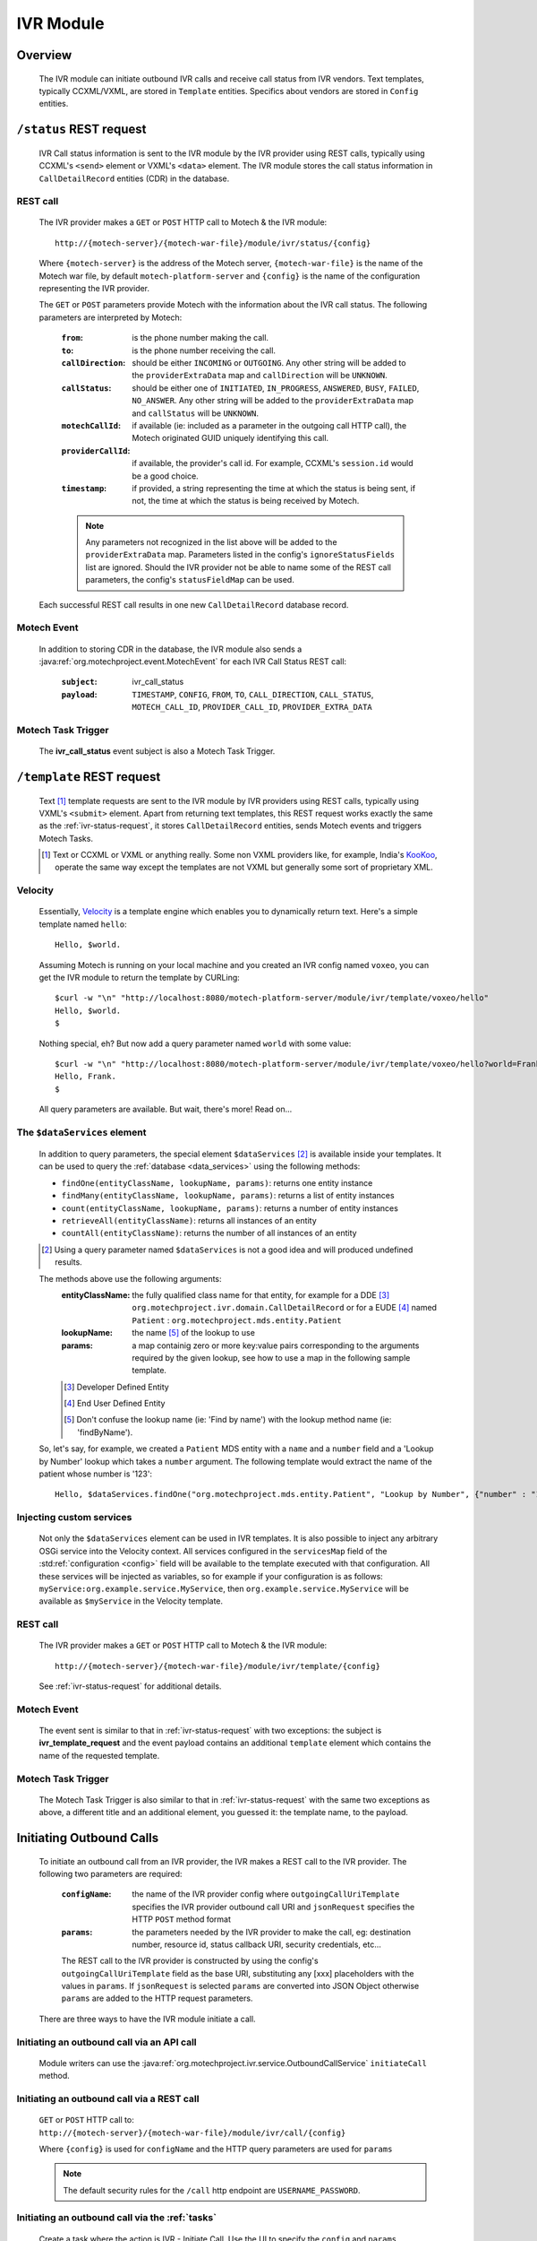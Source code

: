 .. _ivr-module:

==========
IVR Module
==========

Overview
========

    The IVR module can initiate outbound IVR calls and receive call status from IVR vendors. Text templates,
    typically CCXML/VXML, are stored in ``Template`` entities.  Specifics about vendors are stored in ``Config``
    entities.

.. _ivr-status-request:

``/status`` REST request
========================

    IVR Call status information is sent to the IVR module by the IVR provider using REST calls,
    typically using CCXML's ``<send>`` element or VXML's ``<data>`` element. The IVR module stores the call status
    information in ``CallDetailRecord`` entities (CDR) in the database.

REST call
---------

    The IVR provider makes a ``GET`` or ``POST`` HTTP call to Motech & the IVR module:

    ::

        http://{motech-server}/{motech-war-file}/module/ivr/status/{config}

    Where ``{motech-server}`` is the address of the Motech server, ``{motech-war-file}`` is the name of the Motech war
    file, by default ``motech-platform-server`` and  ``{config}`` is the name of the configuration representing the IVR
    provider.

    The ``GET`` or ``POST`` parameters provide Motech with the information about the IVR call status. The following
    parameters are interpreted by Motech:

        :``from``: is the phone number making the call.
        :``to``: is the phone number receiving the call.
        :``callDirection``:
            should be either ``INCOMING`` or ``OUTGOING``. Any other string will be added to the ``providerExtraData``
            map and ``callDirection`` will be ``UNKNOWN``.
        :``callStatus``:
            should be either one of ``INITIATED``, ``IN_PROGRESS``, ``ANSWERED``, ``BUSY``, ``FAILED``,
            ``NO_ANSWER``. Any other string will be added to the ``providerExtraData`` map and ``callStatus`` will be
            ``UNKNOWN``.
        :``motechCallId``:
            if available (ie: included as a parameter in the outgoing call HTTP call),
            the Motech originated GUID uniquely identifying this call.
        :``providerCallId``:
            if available, the provider's call id. For example, CCXML's ``session.id`` would be a good choice.
        :``timestamp``:
            if provided, a string representing the time at which the status is being sent, if not,
            the time at which the status is being received by Motech.

        .. note::
            Any parameters not recognized in the list above will be added to the ``providerExtraData`` map.
            Parameters listed in the config's ``ignoreStatusFields`` list are ignored. Should the IVR provider not be
            able to name some of the REST call parameters, the config's ``statusFieldMap`` can be used.

    Each successful REST call results in one new ``CallDetailRecord`` database record.

Motech Event
------------

    In addition to storing CDR in the database, the IVR module also sends a
    :java:ref:`org.motechproject.event.MotechEvent` for each IVR Call Status REST call:

        :``subject``: ivr_call_status
        :``payload``:
            ``TIMESTAMP``, ``CONFIG``, ``FROM``, ``TO``, ``CALL_DIRECTION``, ``CALL_STATUS``, ``MOTECH_CALL_ID``,
            ``PROVIDER_CALL_ID``, ``PROVIDER_EXTRA_DATA``

Motech Task Trigger
-------------------

    The **ivr_call_status** event subject is also a Motech Task Trigger.

``/template`` REST request
==========================

    Text [#]_ template requests are sent to the IVR module by IVR providers using REST calls,
    typically using VXML's ``<submit>`` element. Apart from returning text templates,
    this REST request works exactly the same as the :ref:`ivr-status-request`,
    it stores ``CallDetailRecord`` entities, sends Motech events and triggers Motech Tasks.

    .. [#]
        Text or CCXML or VXML or anything really. Some non VXML providers like, for example,
        India's `KooKoo <http://kookoo.in>`_, operate the same way except the templates are not VXML but
        generally some sort of proprietary XML.

Velocity
--------

    Essentially, `Velocity <http://velocity.apache.org/engine/devel/user-guide.html>`_ is a template engine which
    enables you to dynamically return text. Here's a simple template named ``hello``:

    ::

        Hello, $world.

    Assuming Motech is running on your local machine and you created an IVR config named ``voxeo``, you can get the IVR
    module to return the template by CURLing:

    ::

        $curl -w "\n" "http://localhost:8080/motech-platform-server/module/ivr/template/voxeo/hello"
        Hello, $world.
        $

    Nothing special, eh? But now add a query parameter named ``world`` with some value:

    ::

        $curl -w "\n" "http://localhost:8080/motech-platform-server/module/ivr/template/voxeo/hello?world=Frank"
        Hello, Frank.
        $

    All query parameters are available. But wait, there's more! Read on...

The ``$dataServices`` element
-----------------------------

    In addition to query parameters, the special element ``$dataServices`` [#]_ is available inside your templates. It
    can be used to query the :ref:`database <data_services>` using the following methods:

    * ``findOne(entityClassName, lookupName, params)``: returns one entity instance
    * ``findMany(entityClassName, lookupName, params)``: returns a list of entity instances
    * ``count(entityClassName, lookupName, params)``: returns a number of entity instances
    * ``retrieveAll(entityClassName)``: returns all instances of an entity
    * ``countAll(entityClassName)``: returns the number of all instances of an entity

    .. [#] Using a query parameter named ``$dataServices`` is not a good idea and will produced undefined results.

    The methods above use the following arguments:
        :entityClassName: the fully qualified class name for that entity, for example
          for a DDE [#]_ ``org.motechproject.ivr.domain.CallDetailRecord`` or for a EUDE [#]_ named ``Patient`` :
          ``org.motechproject.mds.entity.Patient``
        :lookupName: the name [#]_ of the lookup to use
        :params: a map containig zero or more key:value pairs corresponding to the arguments required by the
          given lookup, see how to use a map in the following sample template.

        .. [#] Developer Defined Entity
        .. [#] End User Defined Entity
        .. [#] Don't confuse the lookup name (ie: 'Find by name') with the lookup method name (ie: 'findByName').

    So, let's say, for example, we created a ``Patient`` MDS entity with a ``name`` and a ``number`` field and a
    'Lookup by Number' lookup which takes a ``number`` argument. The following template would extract the name of the
    patient whose number is '123':

    ::

        Hello, $dataServices.findOne("org.motechproject.mds.entity.Patient", "Lookup by Number", {"number" : "123"}).name

Injecting custom services
-------------------------

    Not only the ``$dataServices`` element can be used in IVR templates. It is also possible to inject any arbitrary
    OSGi service into the Velocity context. All services configured in the ``servicesMap`` field of the :std:ref:`configuration <config>`
    field will be available to the template executed with that configuration. All these services will be injected
    as variables, so for example if your configuration is as follows: ``myService:org.example.service.MyService``, then
    ``org.example.service.MyService`` will be available as ``$myService`` in the Velocity template.

REST call
---------

    The IVR provider makes a ``GET`` or ``POST`` HTTP call to Motech & the IVR module:

    ::

        http://{motech-server}/{motech-war-file}/module/ivr/template/{config}

    See :ref:`ivr-status-request` for additional details.

Motech Event
------------

    The event sent is similar to that in :ref:`ivr-status-request` with two exceptions: the subject is
    **ivr_template_request** and the event payload contains an additional ``template`` element which contains the name
    of the requested template.

Motech Task Trigger
-------------------

    The Motech Task Trigger is also similar to that in :ref:`ivr-status-request` with the same two exceptions as above,
    a different title and an additional element, you guessed it: the template name,  to the payload.

Initiating Outbound Calls
=========================

    To initiate an outbound call from an IVR provider, the IVR makes a REST call to the IVR provider. The following two
    parameters are required:

        :``configName``:
            the name of the IVR provider config where ``outgoingCallUriTemplate`` specifies the IVR provider outbound
            call URI and ``jsonRequest`` specifies the HTTP ``POST`` method format
        :``params``:
            the parameters needed by the IVR provider to make the call, eg: destination number, resource id,
            status callback URI, security credentials, etc...

        The REST call to the IVR provider is constructed by using the config's ``outgoingCallUriTemplate`` field as the
        base URI, substituting any [xxx] placeholders with the values in ``params``. If ``jsonRequest`` is selected ``params``
        are converted into JSON Object otherwise ``params`` are added to the HTTP request parameters.

    There are three ways to have the IVR module initiate a call.

Initiating an outbound call via an API call
-------------------------------------------

    Module writers can use the :java:ref:`org.motechproject.ivr.service.OutboundCallService` ``initiateCall`` method.


Initiating an outbound call via a REST call
-------------------------------------------

    ``GET`` or ``POST`` HTTP call to: ``http://{motech-server}/{motech-war-file}/module/ivr/call/{config}``

    Where ``{config}`` is used for ``configName`` and the HTTP query parameters are used for ``params``

    .. note:: The default security rules for the ``/call`` http endpoint are ``USERNAME_PASSWORD``.


Initiating an outbound call via the :ref:`tasks`
------------------------------------------------

    Create a task where the action is IVR - Initiate Call. Use the UI to specify the ``config`` and ``params``
    parameters:

    .. image:: img/ivr_initiate_call_task.png
        :scale: 100 %
        :alt: IVR Module - Initiate outbound call via the Tasks Module - UI
        :align: center

.. _config:

Settings
========

    IVR provider Configs are created in the Settings tab. Click on **Modules** / **IVR** / **Settings**:

        .. image:: img/ivr_settings.png
            :scale: 100 %
            :alt: IVR Module - Settings
            :align: center

        Configs consist of:

        * ``name``: The config name
        * ``authenticationRequired``:
            Select if the IVR provider requires authentication headers when initiating outbound calls.
        * ``username``:
            Optional username for providers that require authentication.
        * ``password``:
            Optional password for providers that require authentication.
        * ``outgoingCallMethod``: Which HTTP method to use, either ``GET`` or ``POST``.
        * ``jsonRequest``: Select if the IVR provider requires HTTP ``POST`` method using JSON format.
        * ``statusFieldMap``:
            A map where each key corresponds to a field name coming from the IVR provider and each value corresponds to
            the matching IVR ``CallDetailRecord`` field.
        * ``outgoingCallUriTemplate``:
            A URI template where any ``[xxx]`` string will be replaced by the value identified by the ``xxx`` [#]_ key in
            the provided ``params`` map. Additionally, the entire ``params`` map is added as request parameters to the
            HTTP call.
        * ``ignoredStatusFields``:
            A list of fields to be ignored when receiving IVR Call Status from the provider. All other fields received
            during IVR Call Status and not mapped to CDR fields are added to the ``providerExtraData``
          ``CallDetailRecord`` map field.
        * ``servicesMap``:
            A map (in the "key1: value1, key2: value2" notation) of services that can be injected
            in Velocity templates where key is the name used in Velocity and value is the class of the OSGi service, for example
            to inject ``org.motechproject.mds.service.EntityService`` as ``entityService``, use ``entityService: org.motechproject.mds.service.EntityService``
        * ``jsonResponse``:
            Select if the provider returns JSON data after placing an outbound call.

        .. [#] Note: no square brackets

Call Detail Records
===================

    Like configs, CallDetailRecord fields are viewed using the :ref:`data_services` Data Browser:

        .. image:: img/ivr_cdr.png
            :scale: 100 %
            :alt: IVR Module - Editing an existing config
            :align: center

        Call Detail Records consist of:

        * ``timestamp``: The time at which the event happened, if not supplied by the provider,
          then supplied by the IVR module.
        * ``configName``: Name of the config that this CDR pertains to.
        * ``from``: Phone number which originated the call.
        * ``to``: Phone number which received the call.
        * ``callDirection``: ``INBOUND`` or ``OUTBOUND``, relatively to the IVR module. Or ``UNKNOWN``.
        * ``callStatus``: ``MOTECH_INITIATED``, ``INITIATED``, ``IN_PROGRESS``, ``ANSWERED``, ``BUSY``, ``FAILED``,
          ``NO_ANSWER``, or ``UNKNOWN``.
        * ``templateName``: The name of the requested template. Only for ``/template`` requests.
        * ``motechCallId``: A Motech (ie IVR Module) generated GUID uniquely identifying a call.
        * ``providerCallId``: An IVR provider generated identifier, useful to query the provider (who generally has some
          kind of a web interface) about a specific call.
        * ``providerExtraData``: A map containing any additional parameter received from the IVR provider and not mapped
          to any of the above fields.

Custom exception
================

    There is a custom exception class **IvrTemplateException** that can be thrown from templates. Using this exception you can
    control the error code in the HTTP response. In the following constructor you can provide a suitable error code::

        public IvrTemplateException(String message, HttpStatus errorCode) {
            super(message);
            this.errorCode = errorCode;
        }

    This will allow you to return an error code that your IVR provider can understand.
